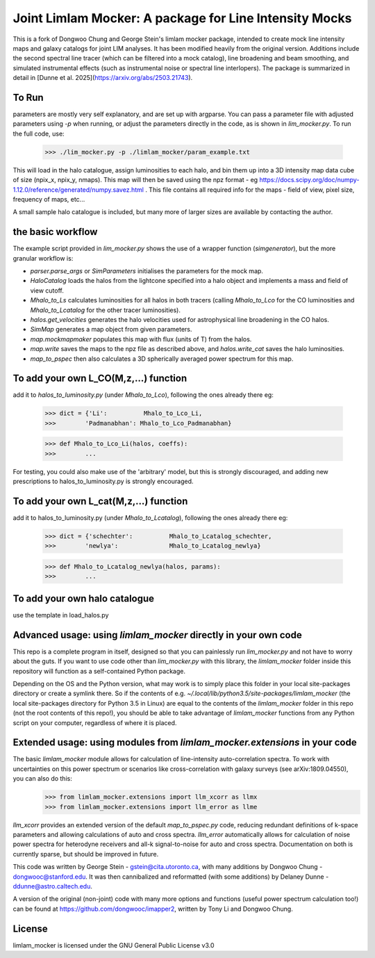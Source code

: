 Joint Limlam Mocker: A package for Line Intensity Mocks
=================================================

This is a fork of Dongwoo Chung and George Stein's limlam mocker package, intended to create mock line intensity maps and galaxy catalogs for joint LIM analyses. It has been modified heavily from the original version. Additions include the second spectral line tracer (which can be filtered into a mock catalog), line broadening and beam smoothing, and simulated instrumental effects (such as instrumental noise or spectral line interlopers). The package is summarized in detail in [Dunne et al. 2025](https://arxiv.org/abs/2503.21743).

To Run
------

parameters are mostly very self explanatory, and are set up with argparse. You can pass a parameter file with adjusted parameters using `-p` when running, or adjust the parameters directly in the code, as is shown in `lim_mocker.py`. To run the full code, use:

        >>> ./lim_mocker.py -p ./limlam_mocker/param_example.txt


This will load in the halo catalogue, assign luminosities to each halo, and bin them up into a 3D intensity map data cube of size (npix_x, npix_y, nmaps). This map will then be saved using the npz format - eg https://docs.scipy.org/doc/numpy-1.12.0/reference/generated/numpy.savez.html . This file contains all required info for the maps - field of view, pixel size, frequency of maps, etc...

A small sample halo catalogue is included, but many more of larger sizes are available by contacting the author. 

the basic workflow
------------------
The example script provided in `lim_mocker.py` shows the use of a wrapper function (`simgenerator`), but the more granular workflow is:

- `parser.parse_args` or `SimParameters` initialises the parameters for the mock map.
- `HaloCatalog` loads the halos from the lightcone specified into a halo object and implements a mass and field of view cutoff.
- `Mhalo_to_Ls` calculates luminosities for all halos in both tracers (calling `Mhalo_to_Lco` for the CO luminosities and `Mhalo_to_Lcatalog` for the other tracer luminosities).
- `halos.get_velocities` generates the halo velocities used for astrophysical line broadening in the CO halos.
- `SimMap` generates a map object from given parameters.
- `map.mockmapmaker`  populates this map with flux (units of T) from the halos.
- `map.write` saves the maps to the npz file as described above, and `halos.write_cat` saves the halo luminosities.
- `map_to_pspec` then also calculates a 3D spherically averaged power spectrum for this map.

To add your own L_CO(M,z,...) function
--------------------------------------
add it to `halos_to_luminosity.py` (under `Mhalo_to_Lco`), following the ones already there eg:    

        >>> dict = {'Li':          Mhalo_to_Lco_Li,
        >>>        'Padmanabhan': Mhalo_to_Lco_Padmanabhan}
            
        >>> def Mhalo_to_Lco_Li(halos, coeffs):
        >>>        ...

For testing, you could also make use of the 'arbitrary' model, but this is strongly discouraged, and adding new prescriptions to halos_to_luminosity.py is strongly encouraged.

To add your own L_cat(M,z,...) function 
---------------------------------------
add it to halos_to_luminosity.py (under `Mhalo_to_Lcatalog`), following the ones already there eg:

        >>> dict = {'schechter':          Mhalo_to_Lcatalog_schechter,
        >>>        'newlya':              Mhalo_to_Lcatalog_newlya}
            
        >>> def Mhalo_to_Lcatalog_newlya(halos, params):
        >>>        ...

To add your own halo catalogue
------------------------------
use the template in load_halos.py

Advanced usage: using `limlam_mocker` directly in your own code
---------------------------------------------------------------
This repo is a complete program in itself, designed so that you can painlessly run `lim_mocker.py` and not have to worry about the guts. If you want to use code other than `lim_mocker.py` with this library, the `limlam_mocker` folder inside this repository will function as a self-contained Python package.

Depending on the OS and the Python version, what may work is to simply place this folder in your local site-packages directory or create a symlink there. So if the contents of e.g. `~/.local/lib/python3.5/site-packages/limlam_mocker` (the local site-packages directory for Python 3.5 in Linux) are equal to the contents of the `limlam_mocker` folder in this repo (not the root contents of this repo!), you should be able to take advantage of `limlam_mocker` functions from any Python script on your computer, regardless of where it is placed.

Extended usage: using modules from `limlam_mocker.extensions` in your code
--------------------------------------------------------------------------
The basic `limlam_mocker` module allows for calculation of line-intensity auto-correlation spectra. To work with uncertainties on this power spectrum or scenarios like cross-correlation with galaxy surveys (see arXiv:1809.04550), you can also do this:
        >>> from limlam_mocker.extensions import llm_xcorr as llmx
        >>> from limlam_mocker.extensions import llm_error as llme
`llm_xcorr` provides an extended version of the default `map_to_pspec.py` code, reducing redundant definitions of k-space parameters and allowing calculations of auto and cross spectra. `llm_error` automatically allows for calculation of noise power spectra for heterodyne receivers and all-k signal-to-noise for auto and cross spectra. Documentation on both is currently sparse, but should be improved in future.

This code was written by George Stein    - gstein@cita.utoronto.ca, with many additions by Dongwoo Chung - dongwooc@stanford.edu. It was then cannibalized and reformatted (with some additions) by Delaney Dunne - ddunne@astro.caltech.edu.

A version of the original (non-joint) code with many more options and functions (useful power spectrum calculation too!) can be found at https://github.com/dongwooc/imapper2, written by Tony Li and Dongwoo Chung.

License
-------

limlam_mocker is licensed under the GNU General Public License v3.0 
